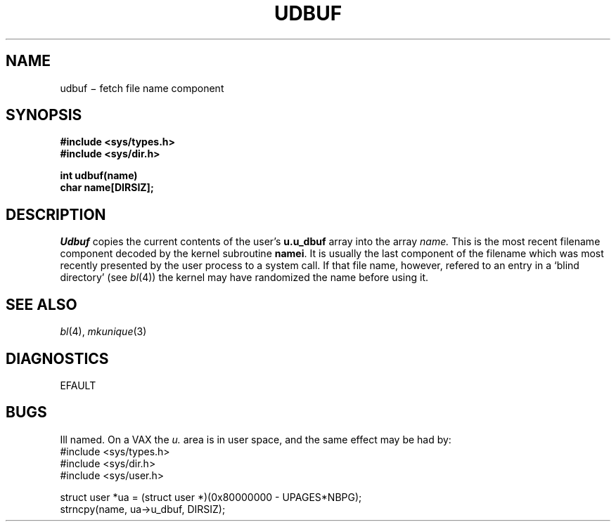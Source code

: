 .TH UDBUF 2
.CT 2 file_io file_inq_creat
.SH NAME
udbuf \(mi fetch file name component
.SH SYNOPSIS
.nf
.B #include <sys/types.h>
.B #include <sys/dir.h>
.PP
.B int udbuf(name)
.B char name[DIRSIZ];
.fi
.SH DESCRIPTION
.I Udbuf
copies the current contents of the user's
.B u.u_dbuf
array into the array
.I name.
This is the most recent filename component decoded by the
kernel subroutine
.BR namei .
It is usually the last component of the filename which was
most 
recently presented by the user process to a system call.
If that file name, however,
refered to an entry in a `blind directory' (see
.IR bl (4))
the kernel may have randomized the name before using it.
.SH "SEE ALSO"
.IR bl (4), 
.IR mkunique (3)
.SH DIAGNOSTICS
.L
EFAULT
.SH BUGS
Ill named.
On a VAX the
.I u.
area is in user space, and
the same effect may be had by:
.EX
#include <sys/types.h>
#include <sys/dir.h>
#include <sys/user.h>

struct user *ua = (struct user *)(0x80000000 - UPAGES*NBPG);
strncpy(name, ua->u_dbuf, DIRSIZ);
.EE
